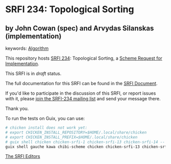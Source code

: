* SRFI 234: Topological Sorting

** by John Cowan (spec) and Arvydas Silanskas (implementation)



keywords: [[https://srfi.schemers.org/?keywords=algorithm][Algorithm]]

This repository hosts [[https://srfi.schemers.org/srfi-234/][SRFI 234]]: Topological Sorting, a [[https://srfi.schemers.org/][Scheme Request for Implementation]].

This SRFI is in /draft/ status.

The full documentation for this SRFI can be found in the [[https://srfi.schemers.org/srfi-234/srfi-234.html][SRFI Document]].

If you'd like to participate in the discussion of this SRFI, or report issues with it, please [[https://srfi.schemers.org/srfi-234/][join the SRFI-234 mailing list]] and send your message there.

Thank you.

To run the tests on Guix, you can use:

#+begin_src bash
# chicken install does not work yet:
# export CHICKEN_INSTALL_REPOSITORY=$HOME/.local/share/chicken
# export CHICKEN_INSTALL_PREFIX=$HOME/.local/share/chicken
# guix shell chicken chicken-srfi-1 chicken-srfi-13 chicken-srfi-14 -- chicken-install r7rs
guix shell gauche kawa chibi-scheme chicken chicken-srfi-13 chicken-srfi-14 chicken-srfi-1 -- make
#+end_src

[[mailto:srfi-editors@srfi.schemers.org][The SRFI Editors]]
